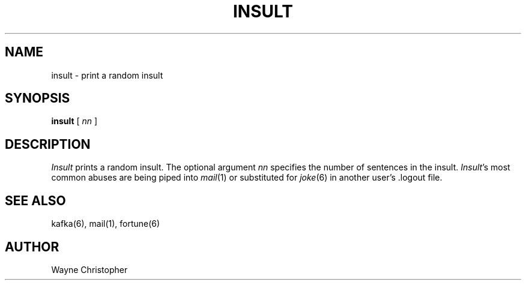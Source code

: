 
.TH INSULT 6
.SH NAME
insult \- print a random insult
.SH SYNOPSIS
.B insult
[
.I nn
]
.SH DESCRIPTION
.I Insult
prints a random insult.
The optional argument
.I nn
specifies the number of sentences in the insult.
.IR Insult \&'s
most common abuses are
being piped into
.IR mail (1)
or substituted for
.IR joke (6)
..IR fortune (6)
in another user's .logout file.
.SH "SEE ALSO"
kafka(6), mail(1), fortune(6)
.SH AUTHOR
Wayne Christopher
